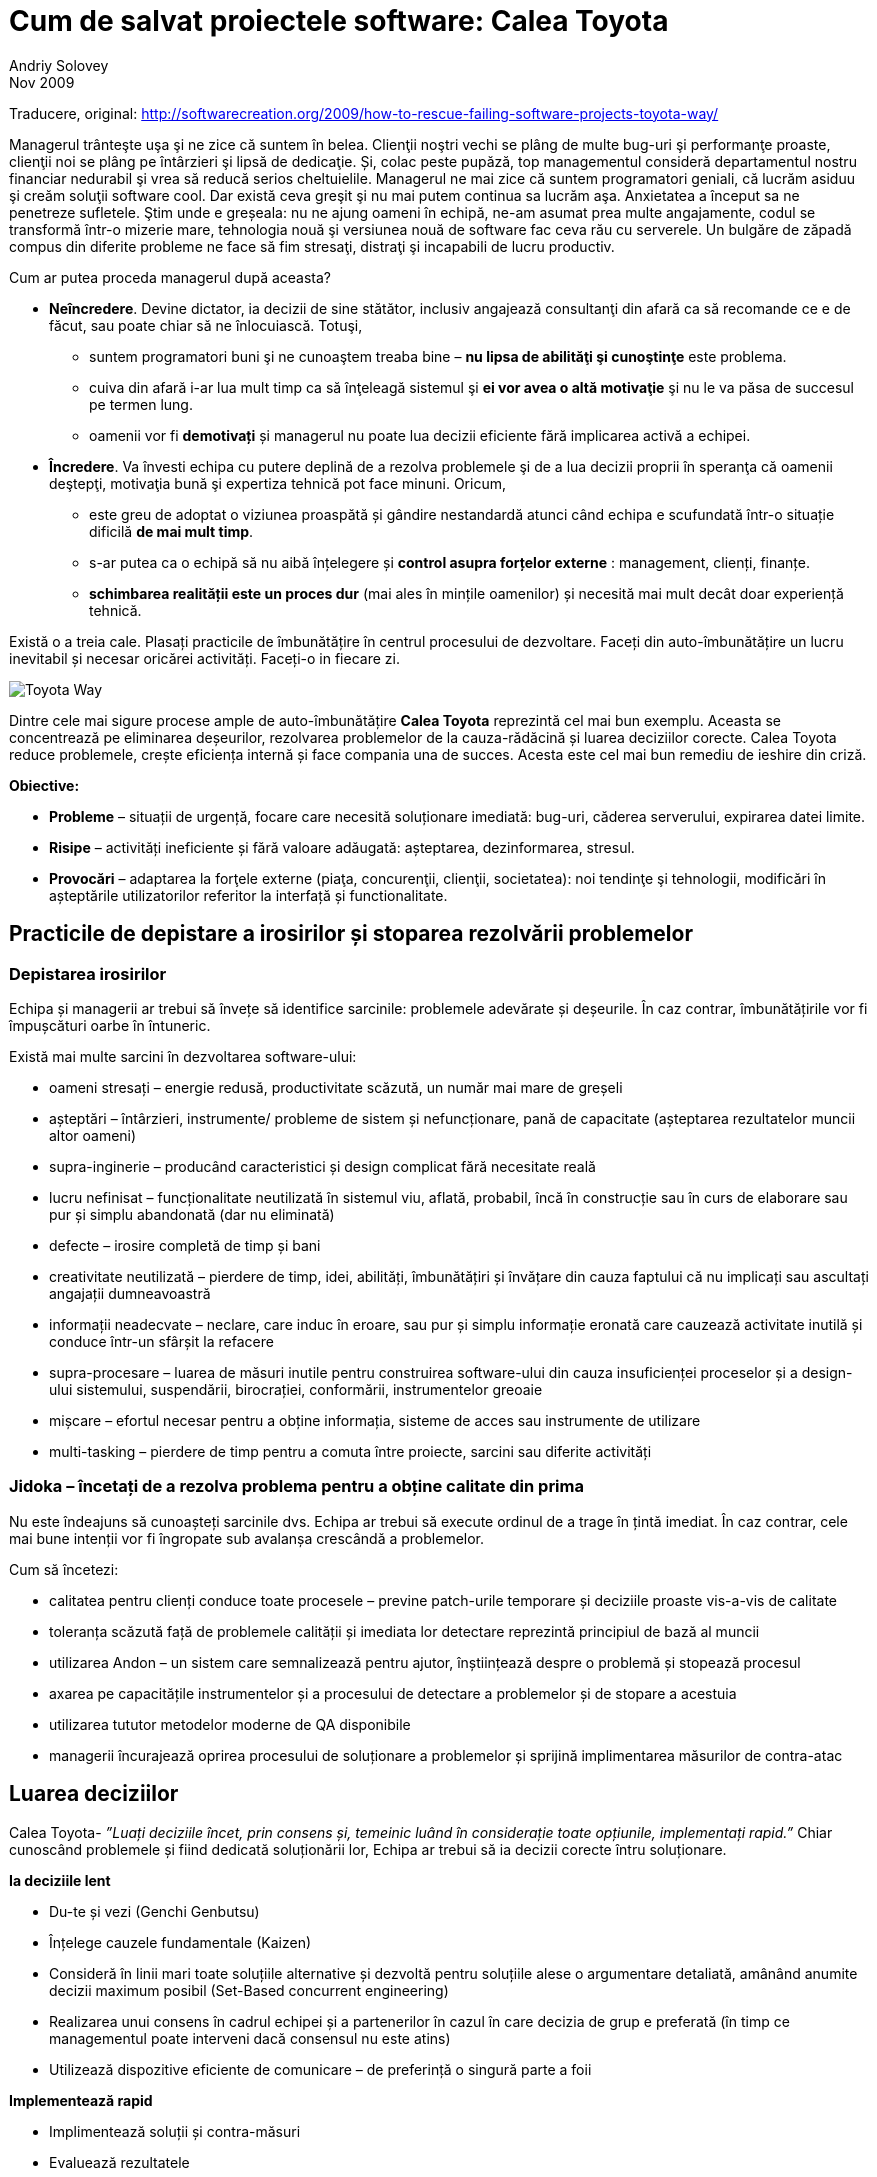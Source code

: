 Cum de salvat proiectele software: Calea Toyota
===============================================
Andriy Solovey
Nov 2009
Traducere, original: http://softwarecreation.org/2009/how-to-rescue-failing-software-projects-toyota-way/

Managerul trânteşte uşa şi ne zice că suntem în belea. Clienţii noştri
vechi se plâng de multe bug-uri şi performanţe proaste, clienţii noi
se plâng pe întârzieri şi lipsă de dedicaţie. Și, colac peste pupăză,
top managementul consideră departamentul nostru financiar nedurabil şi
vrea să reducă serios cheltuielile. Managerul ne mai zice că suntem
programatori geniali, că lucrăm asiduu şi creăm soluţii software cool.
Dar există ceva greşit şi nu mai putem continua sa lucrăm
aşa. Anxietatea a început sa ne penetreze sufletele. Ştim unde e
greșeala: nu ne ajung oameni în echipă, ne-am asumat prea multe
angajamente, codul se transformă într-o mizerie mare, tehnologia nouă
şi versiunea nouă de software fac ceva rău cu serverele. Un bulgăre de
zăpadă compus din diferite probleme ne face să fim stresaţi, distraţi
şi incapabili de lucru productiv.

Cum ar putea proceda managerul după aceasta?

* *Neîncredere*. Devine dictator, ia decizii de sine stătător, inclusiv
angajează consultanţi din afară ca să recomande ce e de făcut, sau
poate chiar să ne înlocuiască. Totuşi,
** suntem programatori buni şi ne cunoaştem treaba bine – *nu lipsa de abilităţi şi cunoştinţe* este problema.
** cuiva din afară i-ar lua mult timp ca să înţeleagă sistemul şi *ei vor avea o altă motivaţie* şi nu le va păsa de succesul pe termen lung.
** oamenii vor fi *demotivați* și managerul nu poate lua decizii eficiente fără implicarea activă a echipei.
* *Încredere*. Va învesti echipa cu putere deplină de a
rezolva problemele şi de a lua decizii proprii în speranţa că oamenii
deştepţi, motivaţia bună şi expertiza tehnică pot face minuni. Oricum,
** este greu de adoptat o viziunea proaspătă și gândire nestandardă atunci când echipa e scufundată într-o situație dificilă *de mai mult timp*.
** s-ar putea ca o echipă să nu aibă înțelegere și *control asupra forțelor externe* : management, clienți, finanțe.
** *schimbarea realității este un proces dur* (mai ales în mințile oamenilor) și necesită mai mult decât doar experiență tehnică.

Există o a treia cale. Plasați practicile de îmbunătățire în centrul procesului de dezvoltare. Faceți din auto-îmbunătățire un lucru inevitabil și necesar oricărei activități. Faceți-o in fiecare zi.

image::images/process-improvement-toyota-way.jpg[Toyota Way]

Dintre cele mai sigure procese ample de auto-îmbunătățire *Calea Toyota* reprezintă cel mai bun exemplu. Aceasta se concentrează pe eliminarea deșeurilor, rezolvarea problemelor de la cauza-rădăcină și luarea deciziilor corecte. Calea Toyota reduce problemele, crește eficiența internă și face compania una de succes. Acesta este cel mai bun remediu de ieshire din criză.

*Obiective:*

* *Probleme* – situații de urgență, focare care necesită soluționare imediată: bug-uri,  căderea serverului, expirarea datei limite.
* *Risipe* – activități ineficiente și fără valoare adăugată: așteptarea, dezinformarea, stresul.
* *Provocări* – adaptarea la forţele externe (piaţa, concurenţii, clienţii, societatea): noi tendinţe şi tehnologii, modificări în așteptările utilizatorilor referitor la interfață și functionalitate.

== Practicile de depistare a irosirilor și stoparea rezolvării problemelor

=== Depistarea irosirilor

Echipa și managerii ar trebui să învețe să identifice sarcinile: problemele adevărate și deșeurile. În caz contrar, îmbunătățirile vor fi împușcături oarbe în întuneric.

Există mai multe sarcini în dezvoltarea software-ului:

* oameni stresați – energie redusă, productivitate scăzută, un număr mai mare de greșeli
* așteptări – întârzieri, instrumente/ probleme de sistem și nefuncționare, pană de capacitate (așteptarea rezultatelor muncii altor oameni)
* supra-inginerie – producând caracteristici și design complicat fără necesitate reală
* lucru nefinisat – funcționalitate neutilizată în sistemul viu, aflată, probabil, încă în construcție sau în curs de elaborare sau pur și simplu abandonată (dar nu eliminată)
* defecte – irosire completă de timp și bani
* creativitate neutilizată – pierdere de timp, idei, abilități, îmbunătățiri și învățare din cauza faptului că nu implicați sau ascultați angajații dumneavoastră
* informații neadecvate – neclare, care induc în eroare, sau pur și simplu informație eronată care cauzează activitate inutilă și conduce într-un sfârșit la refacere
* supra-procesare – luarea de măsuri inutile pentru construirea software-ului din cauza insuficienței proceselor și a design-ului sistemului, suspendării, birocrației, conformării, instrumentelor greoaie
* mișcare – efortul necesar pentru a obține informația, sisteme de acces sau instrumente de utilizare
* multi-tasking – pierdere de timp pentru a comuta între proiecte, sarcini sau diferite activități


=== Jidoka – încetați de a rezolva problema pentru a obține calitate din prima

Nu este îndeajuns să cunoașteți sarcinile dvs.  Echipa ar trebui să execute ordinul de a trage în țintă imediat.  În caz contrar, cele mai bune intenții vor fi îngropate sub avalanșa crescândă a problemelor.

Cum să încetezi:

* calitatea pentru clienți conduce toate procesele – previne patch-urile temporare și deciziile proaste vis-a-vis de calitate
* toleranța scăzută față de problemele calității și imediata lor detectare reprezintă principiul de bază al muncii
* utilizarea Andon – un  sistem care semnalizează pentru ajutor,  înștiințează despre o problemă și stopează procesul
* axarea pe capacitățile instrumentelor și a procesului de detectare a problemelor și de stopare a acestuia
* utilizarea tututor metodelor moderne de QA disponibile
* managerii încurajează oprirea procesului de soluționare a problemelor și sprijină implimentarea măsurilor de contra-atac


== Luarea deciziilor

Calea Toyota- _”Luați deciziile încet, prin consens și, temeinic luând în considerație toate opțiunile, implementați rapid.”_
Chiar cunoscând problemele și fiind dedicată soluționării lor, Echipa ar trebui să ia decizii corecte întru soluționare.

*Ia deciziile lent*

* Du-te și vezi (Genchi Genbutsu)
* Înțelege cauzele fundamentale (Kaizen)
* Consideră în linii mari toate soluțiile alternative și dezvoltă pentru soluțiile alese  o argumentare detaliată, amânând anumite decizii maximum posibil (Set-Based concurrent engineering)
* Realizarea unui consens în cadrul echipei și a partenerilor în cazul în care decizia de grup e preferată (în timp ce managementul poate interveni dacă consensul nu este atins)
* Utilizează dispozitive eficiente de comunicare – de preferință o singură parte a foii

*Implementează rapid*

* Implimentează soluții și contra-măsuri
* Evaluează rezultatele
* Standardizează în cazul când soluțiile sunt efective

Practică, ca să eliminezi irosirile și soluționează problemele
~~~~~~~~~~~~~~~~~~~~~~~~~~~~~~~~~~~~~~~~~~~~~~~~~~~~~~~~~~~~~

=== *Genchi Genbutsu* – du-te și vezi  tu însuți pentru a înțelege complet situația

Cât de des facem  concluzii bazate pe informație parțială, ipoteze
vagi sau spusele altora?  Informația creează realitate în mintea ta,
aceasta realitate servind drept bază pentru deciziile tale. Deci, tu
și echipa ta ar trebui să obțineți informații juste pentru a lua
decizii corecte:

* du observații cu mintea goală
* evită ipoteze și idei preconcepute
* utilizează informația verificată personal

Într-un cuvânt,  întemeiază deciziile pe ceea ce se întâmplă cu adevărat.

=== *Kaizen (5 de ce-uri)* – învățare și îmbunătățire continuă

_”Noi privim erorile ca oportunități de învățare” – Calea Toyota
Echipa ar trebui să găsească cauzele-rădăcină ale problemelor. Kaizen ajută la găsirea acestora prin întrebarea repetată “de ce apare problema? “

Exemplu de Kaizen
Problemă: există erori JavaScript persistente pe un site din producție

* De ce? Developer-ul nu a construit corect logica interactiunii componentelor UI pentru complexul web
* De ce? Un developer a implimentat propria soluție fără orientare și suficientă experiență în acest domeniu
* De ce? Un expert din echipă nu a comunicat despre existența soluțiilor demonstrate, nu a ajutat și împărtășit cunoștințele
* De ce? Echipa este supusă stresului, supra-angajată și nu are suficient timp pentru a comunica
* De ce? Managerii acceptă prea mult lucru fără a se consulta cu echipa de dezvoltare
* De ce? Puteți continua...


Kaizen ne obligă să depășim dorința de a găsi o primă explicație convenabilă și de a aplana problemele fără rezolvarea cauzelor-rădăcină. Prin aplicarea neînduratoare a acestei practici, ajungem să înțelegem mai profund realitatea și să învățăm mai bine despre produsele, procesele, oamenii, mediul și instrumentele noastre. Kaizen este o practică de bază pentru depistarea deșeurilor, soluționarea problemelor și îmbunătățirea procesului. Pentru a evita uitarea învățării de la Kaizen, este important de a standardiza procesul de îmbunătățire și de a-l situa la baza ulterioarelor îmbunătățiri.

== Practici de susținerea proceselor

=== *Standarde* – astăzi știți cel mai bine ce trebuie să îmbunătățiți mâine

Lucrul standardizat este mai ușor,  mai ieftin și mai rapid  - metodele stabile repetabile pot menține  predictabilitatea,  productibilitatea înaltă și calitatea susținerii.

Standardele efective nu provin din teorie, ci din:

* cele mai bune practici
* cunoștințele acumulate și experiența individuală
* lecții din aplicarea standardelor existente

Echipa ar trebui să utilizeze standarde în diverse domenii: faze de proiect și activități, practici de dezvoltare, abordări de arhitectură și design, codul de convenții, tehnici de programare, biblioteci și coduri ale terțelor părți, reutilizarea componentelor și a soluțiilor, testare și așa mai departe.
Standardizarea în dezvoltarea sofware-ului este un subiect controversat: unii teoreticieni doresc să aducă progranarea mai aproape de ingineria supusă standardelor, practicienii însă sunt dornici de a reduce standardizarea la minimum, promavând creativitatea și auto-organizarea. În interpretarea rigidă, standardele sunt reguli care ”trebuie urmate”  în orice situație; în altă interpretare standardele sunt pași bine definiți și linii directoare recomandate în context specific. Eu sunt adeptul ultimei definiții. O echipă productivă ar trebui să dispună de standarde pentru a se axa pe nevoile clienților în locul luptei continue cu aceleași puzzle-uri și probleme. Sistemul de standarde nu ar trebui să fie a un cod greoi de conduită birocratică, dar o carte fluidă și luminoasă de cunoștințe, o carte care conține cele mai utile și importante norme și liste de verificare.  Standardele vor fi eficiente dacă acestea sunt minime, revăzute de multe ori (Kaizen) și urmate de fiecare membru al echipei.


=== Tehnologii sigure foarte bine testate

Echipa ar trebui să fie conservatoare față de tehnologiile noi. Dezvoltarea software-ului și IT prosperă datorită schimbării și inovației. Cu toate acestea, calea Toyota sugerează să fii conservator în adaptarea tehnologiei și consideră stabilitatea și fiabilitatea operațiunilor obiective mult mai importante decât menținerea în rând cu tehnologia de ultimă oră.

Considerații pentru utilizarea tehnologiei

* scopul principal este de a îmbunătăți fluxul și de a susține oamenii, procesele și valorile
* procesul este condus de afaceri, nu se referă la tehnologii; software-ul și instrumentele nu elimină deșeurile desinestătător
* tehnologia este vizuală și intuitivă – oamenii o pot folosi corect și eficient
* procesează manual înainte de a adapta tehnolgia în sprijinul procesului – întelege ce probleme soluționează ea și cum te poate ea ajuta (tehnologia)
* important: la Kaizen oamenii/procesele sunt simple, mașinile sunt complicate

Adaptarea la noile tehnologii:

* tehnologia nouă este nesigură și este dicifil de a o standardiza, prin urmare ea pune în pericol fluxul
* procesul dovedit are prioritate față de tehnologiile noi și netestate
* efectuează teste adevărate înainte de a adapta o tehnologie nouă
* respinge tehnologia în cazul în care ea intră în conflict cu cultura
sau ar putea perturba stabilitatea, fiabilitatea și previzibilitatea

În același timp, în căutare de noi abordări, *oamenii trebuie încurajați să ia în considerație tehnologiile noi*. Dacă tehnologia ameliorează procesele și fluxul, după testarea ei minuțioasă ea trebuie imediat implementată.

=== Controalele vizuale

Echipa ar trebui să aibă un statut clar al informației. Controalele vizuale pot transmite creierului nostru informație complexă într-o manieră foarte rapidă și eficientă. Putem folosi controalele ca pe o istorie narativă pentru utilizator; statutul proiectelor, serverelor sau construrii codului; arde diagramele şi alte lucruri.
Simpli indicatori vizuali ajută oamenii să depisteze imediat dacă au deviat de la standarde, să arate esența situației și direcția de soluționare a problemei.

* utilizează cei mai importanți și simpli indicatori
* apoi oferă o imagine clară pentru decizii și ce e de făcut în continuare
* reduce rapoartele la un ecran / o foaie de hîrtie chiar și pentru cele mai importante decizii

== Oamenii, conducătorii și echipa

=== Oameni

Oamenii care elaborează software-ul sunt oamenii care ar trebui să îmbunătățească procesul. Ei sunt direct implicați și au o experiență de prima mână a problemelor și deșeurilor.
Calea Toyota pretinde că fiecare membru al echipei poate soluționa problema și că experința de lucru valorează mai mult decât cunoștințele teoretice. Echipa va depăși oricare consultanți exteriori și va găsi o mai bună modalitate de lucru dacă membrii ei sunt deschiși pe probleme și dornici de a găsi soluții bune.

=== Conducători

Echipa are mare nevoie de lideri puternici pentru a crea produse tari, pentru a depăși problemele. Toyota crește lideri care înteleg complet lucrul, trăiesc această psihologie și trebuie să înțeleagă detaliat activitatea de zi cu zi.

*Inginerul Șef* este persoana-cheie în proiectele Toyota:

* binecuvântat de managementul de sus
* deține controlul asupra proiectului
* inginer de excepție
* punte crtitică între ingineri și satisfacția clienților
* antrenor pentru alți ingineri
* centrat în primul rând pe concepte și mai apoi pe tehnicitate

Conceptul de Inginer Șef reprezintă un excelent exemplu pentru conducerea tehnică a software-ului. Deseori, liderul echipei software este lipsit de autoritate sau ia decizii prea tehnice, fără o bună înțelegere a nevoilor clienților.

=== Echipe

Echipa ar trebui să fie variată și capabilă să rezolve o gamă largă de probleme. Toyota crează echipe de produs cu funcționalitate hibridă, care:

* să utilizeze luarea integrativă a deciziilor
* să implimenteze rapid și precis
* să sporească procesul și fluxul prin rezolvarea de probleme tehnologice dificile

Dezvoltatorii de software și liderii lor sunt funfamentul succesului în orice proiect. Managementul, procesul și tehnologia nu pot decât să-i susțină. Dar oricum, procesul este la fel de bun pentru ca oamenii să îl urmeze.  Prin urmare, este important de a face echipele de software  un jucător cheie în procesul de îmnunătățiri, dat fiind faptul că ele cunosc problemele, înțeleg lucrul și sunt capabile să găsească soluții bune.


== Utilizând Calea Toyota

Poate echipa să inverseze o situație și să câștige? Poate ea oare să
elaboreze un proces optim și experiență competență de dezvoltare
rapidă a soluțiilor de calitate înaltă și costuri reduse?

Aceast articol ilustrează opțiunea cea mai efectivă – elaborarea
continuă a procesului de îmbunătățire în centrul dezvoltării. Procesul
care se axează pe calitate, elimină risipele și rezolvă probelemele de
la rădăcină(origine). Cred că această abordare reprezintă fundamentul unui succes de durată. Managerii și compania dvs. o vor îndrăgi!
